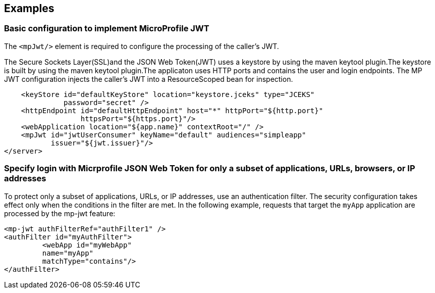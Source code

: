 == Examples

=== Basic configuration to implement MicroProfile JWT

The `<mpJwt/>` element is required to configure the processing of the caller’s JWT.

The Secure Sockets Layer(SSL)and the JSON Web Token(JWT) uses a keystore by using the maven keytool plugin.The keystore is built by using the maven keytool plugin.The applicaton uses HTTP ports and contains the user and login endpoints. The MP JWT configuration injects the caller's JWT into a ResourceScoped bean for inspection.

[source,xml]
----
    <keyStore id="defaultKeyStore" location="keystore.jceks" type="JCEKS"
              password="secret" />
    <httpEndpoint id="defaultHttpEndpoint" host="*" httpPort="${http.port}"
                  httpsPort="${https.port}"/>
    <webApplication location="${app.name}" contextRoot="/" />
    <mpJwt id="jwtUserConsumer" keyName="default" audiences="simpleapp"
           issuer="${jwt.issuer}"/>
</server>
----

=== Specify login with Micrprofile JSON Web Token for only a subset of applications, URLs, browsers, or IP addresses

To protect only a subset of applications, URLs, or IP addresses, use an authentication filter. The security configuration takes effect only when the conditions in the filter are met. In the following example, requests that target the `myApp` application are processed by the mp-jwt feature:

[source,xml]
----
<mp-jwt authFilterRef="authFilter1" />
<authFilter id="myAuthFilter">
         <webApp id="myWebApp"
         name="myApp"
         matchType="contains"/>
</authFilter>
----
